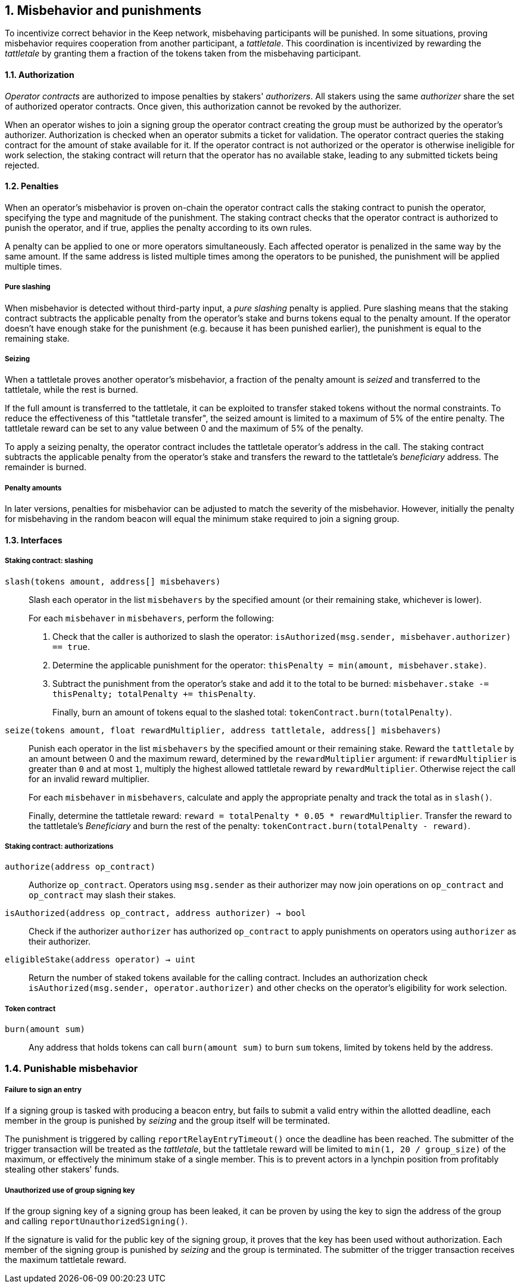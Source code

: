 :icons: font
:numbered:
toc::[]

== Misbehavior and punishments

To incentivize correct behavior in the Keep network,
misbehaving participants will be punished.
In some situations,
proving misbehavior requires cooperation from another participant,
a _tattletale_.
This coordination is incentivized by rewarding the _tattletale_
by granting them a fraction of the tokens
taken from the misbehaving participant.

==== Authorization

_Operator contracts_ are authorized to impose penalties
by stakers' _authorizers_.
All stakers using the same _authorizer_
share the set of authorized operator contracts.
Once given, this authorization cannot be revoked by the authorizer.

When an operator wishes to join a signing group
the operator contract creating the group
must be authorized by the operator's authorizer.
Authorization is checked when an operator submits a ticket for validation.
The operator contract queries the staking contract
for the amount of stake available for it.
If the operator contract is not authorized
or the operator is otherwise ineligible for work selection,
the staking contract will return that the operator has no available stake,
leading to any submitted tickets being rejected.

==== Penalties

When an operator's misbehavior is proven on-chain
the operator contract calls the staking contract to punish the operator,
specifying the type and magnitude of the punishment.
The staking contract checks
that the operator contract is authorized to punish the operator,
and if true, applies the penalty according to its own rules.

A penalty can be applied to one or more operators simultaneously.
Each affected operator is penalized in the same way by the same amount.
If the same address is listed multiple times
among the operators to be punished,
the punishment will be applied multiple times.

===== Pure slashing

When misbehavior is detected without third-party input,
a _pure slashing_ penalty is applied.
Pure slashing means that the staking contract
subtracts the applicable penalty from the operator's stake
and burns tokens equal to the penalty amount.
If the operator doesn't have enough stake for the punishment
(e.g. because it has been punished earlier),
the punishment is equal to the remaining stake.

===== Seizing

When a tattletale proves another operator's misbehavior,
a fraction of the penalty amount is _seized_ and transferred to the tattletale,
while the rest is burned.

If the full amount is transferred to the tattletale,
it can be exploited to transfer staked tokens
without the normal constraints.
To reduce the effectiveness of this "tattletale transfer",
the seized amount is limited to a maximum of 5% of the entire penalty.
The tattletale reward can be set to any value
between 0 and the maximum of 5% of the penalty.

To apply a seizing penalty,
the operator contract includes the tattletale operator's address in the call.
The staking contract subtracts the applicable penalty from the operator's stake
and transfers the reward to the tattletale's _beneficiary_ address.
The remainder is burned.

===== Penalty amounts

In later versions,
penalties for misbehavior can be adjusted
to match the severity of the misbehavior.
However, initially the penalty for misbehaving in the random beacon
will equal the minimum stake required to join a signing group.

==== Interfaces

===== Staking contract: slashing

`slash(tokens amount, address[] misbehavers)`::

Slash each operator in the list `misbehavers`
by the specified amount
(or their remaining stake, whichever is lower).
+
For each `misbehaver` in `misbehavers`,
perform the following:
+
. Check that the caller is authorized to slash the operator:
`isAuthorized(msg.sender, misbehaver.authorizer) == true`.
. Determine the applicable punishment for the operator:
`thisPenalty = min(amount, misbehaver.stake)`.
. Subtract the punishment from the operator's stake
and add it to the total to be burned:
`misbehaver.stake -= thisPenalty; totalPenalty += thisPenalty`.
+
Finally, burn an amount of tokens equal to the slashed total:
`tokenContract.burn(totalPenalty)`.

`seize(tokens amount, float rewardMultiplier, address tattletale, address[] misbehavers)`::

Punish each operator in the list `misbehavers`
by the specified amount or their remaining stake.
Reward the `tattletale` by an amount between 0 and the maximum reward,
determined by the `rewardMultiplier` argument:
if `rewardMultiplier` is greater than `0` and at most `1`,
multiply the highest allowed tattletale reward by `rewardMultiplier`.
Otherwise reject the call for an invalid reward multiplier.
+
For each `misbehaver` in `misbehavers`,
calculate and apply the appropriate penalty
and track the total as in `slash()`.
+
Finally, determine the tattletale reward:
`reward = totalPenalty * 0.05 * rewardMultiplier`.
Transfer the reward to the tattletale's _Beneficiary_
and burn the rest of the penalty:
`tokenContract.burn(totalPenalty - reward)`.

===== Staking contract: authorizations

`authorize(address op_contract)`::

Authorize `op_contract`.
Operators using `msg.sender` as their authorizer
may now join operations on `op_contract`
and `op_contract` may slash their stakes.

`isAuthorized(address op_contract, address authorizer) -> bool`::

Check if the authorizer `authorizer` has authorized `op_contract`
to apply punishments on operators using `authorizer` as their authorizer.

`eligibleStake(address operator) -> uint`::

Return the number of staked tokens available for the calling contract.
Includes an authorization check `isAuthorized(msg.sender, operator.authorizer)`
and other checks on the operator's eligibility for work selection.

===== Token contract

`burn(amount sum)`::

Any address that holds tokens can call `burn(amount sum)`
to burn `sum` tokens, limited by tokens held by the address.

=== Punishable misbehavior

===== Failure to sign an entry

If a signing group is tasked with producing a beacon entry,
but fails to submit a valid entry within the allotted deadline,
each member in the group is punished by _seizing_
and the group itself will be terminated.

The punishment is triggered by calling `reportRelayEntryTimeout()`
once the deadline has been reached.
The submitter of the trigger transaction will be treated as the _tattletale_,
but the tattletale reward will be limited
to `min(1, 20 / group_size)` of the maximum,
or effectively the minimum stake of a single member.
This is to prevent actors in a lynchpin position
from profitably stealing other stakers' funds.

===== Unauthorized use of group signing key

If the group signing key of a signing group has been leaked,
it can be proven by using the key to sign the address of the group
and calling `reportUnauthorizedSigning()`.

If the signature is valid for the public key of the signing group,
it proves that the key has been used without authorization.
Each member of the signing group is punished by _seizing_
and the group is terminated.
The submitter of the trigger transaction
receives the maximum tattletale reward.

////
===== Disqualification in DKG

If an operator misbehaves during DKG,
and is included among the disqualified operators
when a valid DKG result is submitted,
the misbehaving operator is punished by _seizing_
and removed from the created group.
The submitter of the DKG result
receives the maximum tattletale reward.

It should be noted that a dishonest majority could punish honest operators.
However, such behavior can be proven off-chain
by presenting a DKG transcript conflicting with the accepted result.
////
